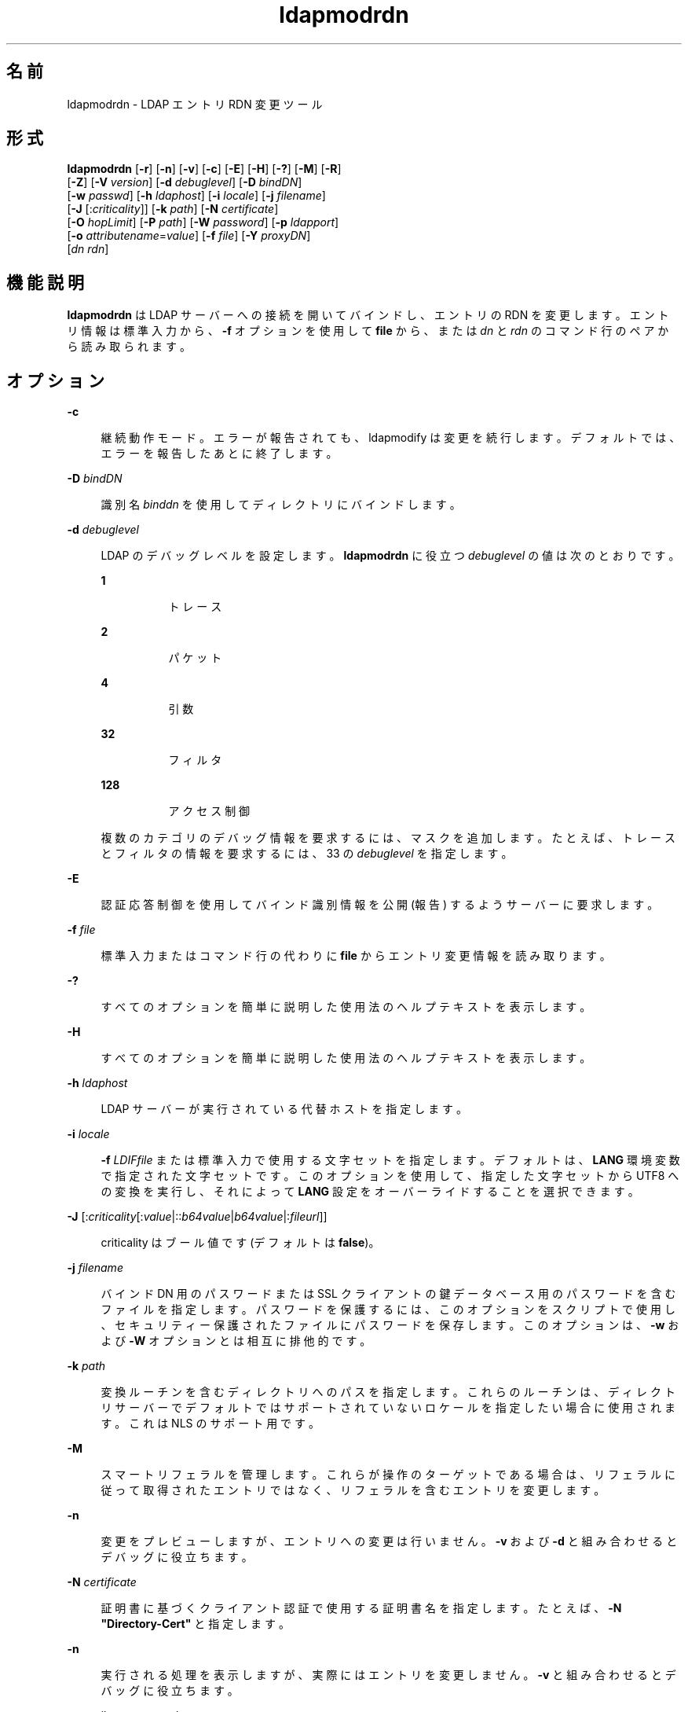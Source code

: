 '\" te
.\" Portions Copyright © 2002, Sun Microsystems, Inc. All Rights Reserved
.TH ldapmodrdn 1 "2004 年 1 月 15 日" "SunOS 5.11" "ユーザーコマンド"
.SH 名前
ldapmodrdn \- LDAP エントリ RDN 変更ツール
.SH 形式
.LP
.nf
\fBldapmodrdn\fR [\fB-r\fR] [\fB-n\fR] [\fB-v\fR] [\fB-c\fR] [\fB-E\fR] [\fB-H\fR] [\fB-?\fR] [\fB-M\fR] [\fB-R\fR] 
     [\fB-Z\fR] [\fB-V\fR \fIversion\fR] [\fB-d\fR \fIdebuglevel\fR] [\fB-D\fR \fIbindDN\fR] 
     [\fB-w\fR \fIpasswd\fR] [\fB-h\fR \fIldaphost\fR] [\fB-i\fR \fIlocale\fR] [\fB-j\fR \fIfilename\fR] 
     [\fB-J\fR [:\fIcriticality\fR]] [\fB-k\fR \fIpath\fR] [\fB-N\fR \fIcertificate\fR] 
     [\fB-O\fR \fIhopLimit\fR] [\fB-P\fR \fIpath\fR] [\fB-W\fR \fIpassword\fR] [\fB-p\fR \fIldapport\fR] 
     [\fB-o\fR \fIattributename\fR=\fIvalue\fR] [\fB-f\fR \fIfile\fR] [\fB-Y\fR \fIproxyDN\fR] 
     [\fIdn\fR \fIrdn\fR]
.fi

.SH 機能説明
.sp
.LP
\fBldapmodrdn\fR は LDAP サーバーへの接続を開いてバインドし、エントリの RDN を変更します。エントリ情報は標準入力から、\fB-f\fR オプションを使用して \fBfile\fR から、または \fIdn\fR と \fIrdn\fR のコマンド行のペアから読み取られます。
.SH オプション
.sp
.ne 2
.mk
.na
\fB\fB-c\fR\fR
.ad
.sp .6
.RS 4n
継続動作モード。エラーが報告されても、ldapmodify は変更を続行します。デフォルトでは、エラーを報告したあとに終了します。
.RE

.sp
.ne 2
.mk
.na
\fB\fB-D\fR\fI bindDN\fR\fR
.ad
.sp .6
.RS 4n
識別名 \fIbinddn\fR を使用してディレクトリにバインドします。
.RE

.sp
.ne 2
.mk
.na
\fB\fB-d\fR\fI debuglevel\fR\fR
.ad
.sp .6
.RS 4n
LDAP のデバッグレベルを設定します。\fBldapmodrdn\fR に役立つ \fIdebuglevel\fR の値は次のとおりです。 
.sp
.ne 2
.mk
.na
\fB\fB1\fR \fR
.ad
.RS 8n
.rt  
トレース
.RE

.sp
.ne 2
.mk
.na
\fB\fB2\fR \fR
.ad
.RS 8n
.rt  
パケット
.RE

.sp
.ne 2
.mk
.na
\fB\fB4\fR \fR
.ad
.RS 8n
.rt  
引数
.RE

.sp
.ne 2
.mk
.na
\fB\fB32\fR \fR
.ad
.RS 8n
.rt  
フィルタ
.RE

.sp
.ne 2
.mk
.na
\fB\fB128\fR \fR
.ad
.RS 8n
.rt  
アクセス制御
.RE

複数のカテゴリのデバッグ情報を要求するには、マスクを追加します。たとえば、トレースとフィルタの情報を要求するには、33 の \fIdebuglevel\fR を指定します。 
.RE

.sp
.ne 2
.mk
.na
\fB\fB-E\fR\fR
.ad
.sp .6
.RS 4n
認証応答制御を使用してバインド識別情報を公開 (報告) するようサーバーに要求します。
.RE

.sp
.ne 2
.mk
.na
\fB\fB-f\fR\fI file\fR\fR
.ad
.sp .6
.RS 4n
標準入力またはコマンド行の代わりに \fBfile\fR からエントリ変更情報を読み取ります。
.RE

.sp
.ne 2
.mk
.na
\fB\fB-?\fR\fR
.ad
.sp .6
.RS 4n
すべてのオプションを簡単に説明した使用法のヘルプテキストを表示します。
.RE

.sp
.ne 2
.mk
.na
\fB\fB-H\fR \fR
.ad
.sp .6
.RS 4n
すべてのオプションを簡単に説明した使用法のヘルプテキストを表示します。
.RE

.sp
.ne 2
.mk
.na
\fB\fB-h\fR \fI ldaphost\fR\fR
.ad
.sp .6
.RS 4n
LDAP サーバーが実行されている代替ホストを指定します。
.RE

.sp
.ne 2
.mk
.na
\fB\fB-i\fR \fIlocale\fR\fR
.ad
.sp .6
.RS 4n
\fB-f\fR \fILDIFfile\fR または標準入力で使用する文字セットを指定します。デフォルトは、\fBLANG\fR 環境変数で指定された文字セットです。このオプションを使用して、指定した文字セットから UTF8 への変換を実行し、それによって \fBLANG\fR 設定をオーバーライドすることを選択できます。
.RE

.sp
.ne 2
.mk
.na
\fB\fB-J\fR [:\fIcriticality\fR[:\fIvalue\fR|::\fIb64value\fR|\fIb64value\fR|:\fIfileurl\fR]]\fR
.ad
.sp .6
.RS 4n
criticality はブール値です (デフォルトは \fBfalse\fR)。
.RE

.sp
.ne 2
.mk
.na
\fB\fB-j\fR \fIfilename\fR\fR
.ad
.sp .6
.RS 4n
バインド DN 用のパスワードまたは SSL クライアントの鍵データベース用のパスワードを含むファイルを指定します。パスワードを保護するには、このオプションをスクリプトで使用し、セキュリティー保護されたファイルにパスワードを保存します。このオプションは、\fB-w\fR および \fB-W\fR オプションとは相互に排他的です。
.RE

.sp
.ne 2
.mk
.na
\fB\fB-k\fR \fIpath\fR\fR
.ad
.sp .6
.RS 4n
変換ルーチンを含むディレクトリへのパスを指定します。これらのルーチンは、ディレクトリサーバーでデフォルトではサポートされていないロケールを指定したい場合に使用されます。これは NLS のサポート用です。
.RE

.sp
.ne 2
.mk
.na
\fB\fB-M\fR\fR
.ad
.sp .6
.RS 4n
スマートリフェラルを管理します。これらが操作のターゲットである場合は、リフェラルに従って取得されたエントリではなく、リフェラルを含むエントリを変更します。
.RE

.sp
.ne 2
.mk
.na
\fB\fB-n\fR \fR
.ad
.sp .6
.RS 4n
変更をプレビューしますが、エントリへの変更は行いません。\fB-v\fR および \fB-d\fR と組み合わせるとデバッグに役立ちます。
.RE

.sp
.ne 2
.mk
.na
\fB\fB-N\fR \fIcertificate\fR\fR
.ad
.sp .6
.RS 4n
証明書に基づくクライアント認証で使用する証明書名を指定します。たとえば、\fB-N\fR \fB"Directory-Cert"\fR と指定します。
.RE

.sp
.ne 2
.mk
.na
\fB\fB-n\fR\fR
.ad
.sp .6
.RS 4n
実行される処理を表示しますが、実際にはエントリを変更しません。\fB-v\fR と組み合わせるとデバッグに役立ちます。
.RE

.sp
.ne 2
.mk
.na
\fB\fB-o\fR \fIattributename\fR=\fIvalue\fR\fR
.ad
.sp .6
.RS 4n
SASL メカニズムや、セキュリティープロパティーなどのその他のオプションの場合、動作モード、認可 ID、認証 ID などを指定します。
.sp
各種の属性名とそれらの値は次のとおりです。
.sp
.ne 2
.mk
.na
\fB\fBsecProp\fR=\fI"number"\fR\fR
.ad
.RS 20n
.rt  
SASL セキュリティープロパティーの定義用。
.RE

.sp
.ne 2
.mk
.na
\fB\fBrealm\fR=\fI"value"\fR\fR
.ad
.RS 20n
.rt  
SASL レルムを指定します (デフォルトは \fBrealm=none\fR)。
.RE

.sp
.ne 2
.mk
.na
\fB\fBauthzid\fR=\fI"value"\fR\fR
.ad
.RS 20n
.rt  
SASL バインドの認可 ID 名を指定します。
.RE

.sp
.ne 2
.mk
.na
\fB\fBauthid\fR=\fI"value"\fR\fR
.ad
.RS 20n
.rt  
SASL バインドの認証 ID を指定します。
.RE

.sp
.ne 2
.mk
.na
\fB\fBmech\fR=\fI"value"\fR\fR
.ad
.RS 20n
.rt  
さまざまな SASL メカニズムを指定します。
.RE

.RE

.sp
.ne 2
.mk
.na
\fB\fB-O\fR \fIhopLimit\fR\fR
.ad
.sp .6
.RS 4n
変更するエントリの検索中に従うべき参照ホップの最大数を指定します。デフォルトでは、制限はありません。
.RE

.sp
.ne 2
.mk
.na
\fB\fB-P\fR \fIpath\fR\fR
.ad
.sp .6
.RS 4n
クライアントの証明書データベースのパスとファイル名を指定します。例: 
.sp
.in +2
.nf
-P /home/uid/.netscape/cert7.db
.fi
.in -2

このコマンドをディレクトリサーバーと同じホスト上で使用している場合は、そのサーバーの独自の証明書データベースを使用できます。例: 
.sp
.in +2
.nf
-P \fIinstallDir\fR/lapd-serverID/alias/cert7.db
.fi
.in -2

サーバー認証のみを指定するには、\fB-P\fR オプションだけを使用します。
.RE

.sp
.ne 2
.mk
.na
\fB\fB-p\fR\fI ldapport\fR\fR
.ad
.sp .6
.RS 4n
セキュリティー保護された LDAP サーバーが待機している代替 TCP ポートを指定します。
.RE

.sp
.ne 2
.mk
.na
\fB\fB-R\fR\fR
.ad
.sp .6
.RS 4n
検索中に、返されたリフェラルに自動的には従いません。
.RE

.sp
.ne 2
.mk
.na
\fB\fB-r\fR\fR
.ad
.sp .6
.RS 4n
古い RDN 値をエントリから削除します。デフォルトでは、古い値が保持されます。
.RE

.sp
.ne 2
.mk
.na
\fB\fB-V\fR \fIversion\fR\fR
.ad
.sp .6
.RS 4n
削除操作に使用される LDAP プロトコルのバージョン番号 (2 または 3 のどちらか) を指定します。LDAP v3 がデフォルトです。v3 をサポートしていないサーバーに接続しているときは、LDAP v2 を指定します。
.RE

.sp
.ne 2
.mk
.na
\fB\fB-v\fR\fR
.ad
.sp .6
.RS 4n
冗長モードを使用し、診断が標準出力に書き込まれるようにします。
.RE

.sp
.ne 2
.mk
.na
\fB\fB-W\fR \fIpassword\fR\fR
.ad
.sp .6
.RS 4n
\fB-P\fR オプションで指定されたクライアントの鍵データベースのパスワードを指定します。このオプションは、証明書に基づくクライアント認証では必須です。コマンド行で \fIpassword\fR を指定すると、システム上のほかのユーザーが \fBps\fR コマンドを使用してそのパスワードを表示できるため、セキュリティーの問題が発生します。ファイルからパスワードを指定するには、代わりに \fB-j\fR を使用します。このオプションは、\fB-j\fR とは相互に排他的です。
.RE

.sp
.ne 2
.mk
.na
\fB\fB-w\fR\fI passwd\fR\fR
.ad
.sp .6
.RS 4n
ディレクトリへの認証のパスワードとして \fIpasswd\fR を使用します。認証に使用されるパスワードを指定するために \fB-w\fR \fIpasswd\fR を使用すると、システムのほかのユーザーが \fBps\fR コマンドを使用して、スクリプトファイルまたはシェルの履歴でそのパスワードを表示できるようになります。このオプションを指定せずに \fBldapmodrdn\fR コマンドを使用した場合、このコマンドはパスワードの入力を求め、それを標準入力から読み取ります。\fB-w\fR オプションを指定せずに使用されると、パスワードがほかのユーザーに表示されなくなります。
.RE

.sp
.ne 2
.mk
.na
\fB\fB-Y\fR \fIproxyid\fR\fR
.ad
.sp .6
.RS 4n
変更操作で使用するプロキシ DN (プロキシ設定された認可 ID) を、通常はシェルの二重引用符 ("") 内に指定します。
.RE

.sp
.ne 2
.mk
.na
\fB\fB-Z\fR\fR
.ad
.sp .6
.RS 4n
証明書に基づくクライアント認証を提供するために SSL を使用することを指定します。このオプションには、\fB-N\fR と SSL パスワード、および証明書と鍵データベースを識別するためにに必要なその他のすべての SSL オプションが必要です。
.RE

.SS "入力形式"
.sp
.LP
コマンド行引数 \fIdn\fR と \fIrdn\fR が指定されている場合は、\fIrdn\fR によって、DN \fIdn\fR で指定されているエントリの RDN が置き換えられます。
.sp
.LP
それ以外の場合は、\fBfile\fR の内容 (\fB–\fR \fBf\fR オプションが指定されていない場合は標準入力) が 1 つ以上の行のペアで構成されている必要があります。
.sp
.in +2
.nf
    Distinguished Name (DN)
    Relative Distinguished Name (RDN)
.fi
.in -2
.sp

.sp
.LP
DN/RDN の各ペアを区切るには、1 行以上の空行を使用します。
.SH 使用例
.sp
.LP
ファイル \fB/tmp/entrymods\fR には、次の内容が含まれています。
.sp
.in +2
.nf
cn=Modify Me, o=XYZ, c=US
cn=The New Me
.fi
.in -2
.sp

.sp
.LP
次のコマンド
.sp
.in +2
.nf
example% ldapmodify -r -f /tmp/entrymods
.fi
.in -2
.sp

.sp
.LP
「Modify Me」エントリの RDN を「Modify Me」から「The New Me」に変更し、古い cn である「Modify Me」が削除されます。
.SH 属性
.sp
.LP
属性についての詳細は、\fBattributes\fR(5) を参照してください。
.sp

.sp
.TS
tab() box;
cw(2.75i) |cw(2.75i) 
lw(2.75i) |lw(2.75i) 
.
属性タイプ属性値
_
使用条件system/core-os
インタフェースの安定性確実
.TE

.SH 関連項目
.sp
.LP
\fBldapadd\fR(1), \fBldapdelete\fR(1), \fBldapmodify\fR(1), \fBldapsearch\fR(1), \fBattributes\fR(5)
.SH 診断
.sp
.LP
エラーが発生しなかった場合、終了ステータスは \fB0\fR です。エラーが発生すると 0 以外の終了ステータスが生成され、診断メッセージが標準エラーに書き込まれます。
